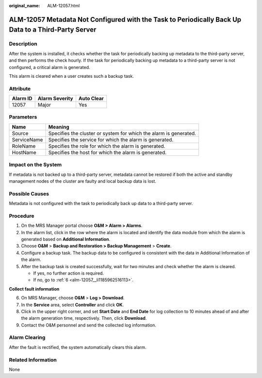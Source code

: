 :original_name: ALM-12057.html

.. _ALM-12057:

ALM-12057 Metadata Not Configured with the Task to Periodically Back Up Data to a Third-Party Server
====================================================================================================

Description
-----------

After the system is installed, it checks whether the task for periodically backing up metadata to the third-party server, and then performs the check hourly. If the task for periodically backing up metadata to a third-party server is not configured, a critical alarm is generated.

This alarm is cleared when a user creates such a backup task.

Attribute
---------

======== ============== ==========
Alarm ID Alarm Severity Auto Clear
======== ============== ==========
12057    Major          Yes
======== ============== ==========

Parameters
----------

+-------------+-------------------------------------------------------------------+
| Name        | Meaning                                                           |
+=============+===================================================================+
| Source      | Specifies the cluster or system for which the alarm is generated. |
+-------------+-------------------------------------------------------------------+
| ServiceName | Specifies the service for which the alarm is generated.           |
+-------------+-------------------------------------------------------------------+
| RoleName    | Specifies the role for which the alarm is generated.              |
+-------------+-------------------------------------------------------------------+
| HostName    | Specifies the host for which the alarm is generated.              |
+-------------+-------------------------------------------------------------------+

Impact on the System
--------------------

If metadata is not backed up to a third-party server, metadata cannot be restored if both the active and standby management nodes of the cluster are faulty and local backup data is lost.

Possible Causes
---------------

Metadata is not configured with the task to periodically back up data to a third-party server.

Procedure
---------

#. On the MRS Manager portal choose **O&M > Alarm > Alarms**.
#. In the alarm list, click |image1| in the row where the alarm is located and identify the data module from which the alarm is generated based on **Additional Information**.
#. Choose **O&M** > **Backup and Restoration > Backup Management** > **Create**.
#. Configure a backup task. The backup data to be configured is consistent with the data in Additional Information of the alarm.
#. After the backup task is created successfully, wait for two minutes and check whether the alarm is cleared.

   -  If yes, no further action is required.
   -  If no, go to :ref:`6 <alm-12057__li1185962516113>`.

**Collect fault information**

6. .. _alm-12057__li1185962516113:

   On MRS Manager, choose **O&M** > **Log > Download**.

7. In the **Service** area, select **Controller** and click **OK**.

8. Click |image2| in the upper right corner, and set **Start Date** and **End Date** for log collection to 10 minutes ahead of and after the alarm generation time, respectively. Then, click **Download**.

9. Contact the O&M personnel and send the collected log information.

Alarm Clearing
--------------

After the fault is rectified, the system automatically clears this alarm.

Related Information
-------------------

None

.. |image1| image:: /_static/images/en-us_image_0000001532927570.png
.. |image2| image:: /_static/images/en-us_image_0000001583087553.png
